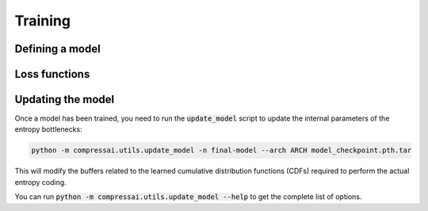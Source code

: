 Training
========


Defining a model
----------------


Loss functions
--------------


Updating the model
------------------

Once a model has been trained, you need to run the :code:`update_model` script
to update the internal parameters of the entropy bottlenecks:

.. code-block:: bash

   python -m compressai.utils.update_model -n final-model --arch ARCH model_checkpoint.pth.tar

This will modify the buffers related to the learned cumulative distribution
functions (CDFs) required to perform the actual entropy coding.

You can run :code:`python -m compressai.utils.update_model --help` to get the
complete list of options.

